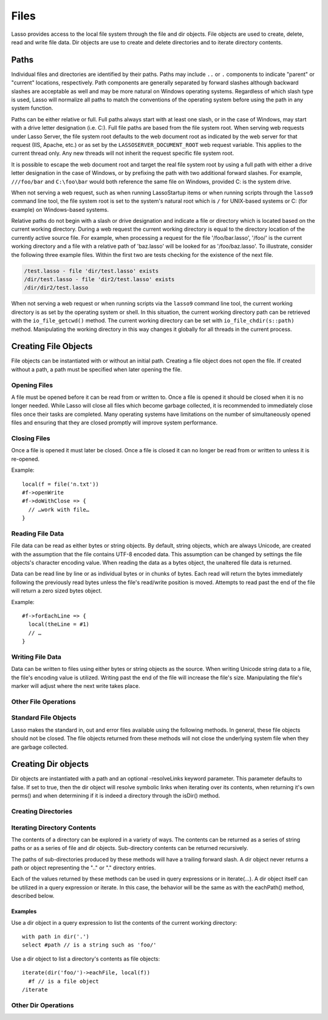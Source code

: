 .. _files:

*****
Files
*****

Lasso provides access to the local file system through the file and dir objects.
File objects are used to create, delete, read and write file data. Dir objects
are use to create and delete directories and to iterate directory contents.

.. _files-path:

Paths
=====

Individual files and directories are identified by their paths. Paths may
include ``..`` or ``.`` components to indicate "parent" or "current" locations,
respectively. Path components are generally separated by forward slashes
although backward slashes are acceptable as well and may be more natural on
Windows operating systems. Regardless of which slash type is used, Lasso will
normalize all paths to match the conventions of the operating system before
using the path in any system function.

Paths can be either relative or full. Full paths always start with at least one
slash, or in the case of Windows, may start with a drive letter designation
(i.e. C:). Full file paths are based from the file system root. When serving web
requests under Lasso Server, the file system root defaults to the web document
root as indicated by the web server for that request (IIS, Apache, etc.) or as
set by the ``LASSOSERVER_DOCUMENT_ROOT`` web request variable. This applies to
the current thread only. Any new threads will not inherit the request specific
file system root.

It is possible to escape the web document root and target the real file system
root by using a full path with either a drive letter designation in the case of
Windows, or by prefixing the path with two additional forward slashes. For
example, ``///foo/bar`` and ``C:\foo\bar`` would both reference the same file on
Windows, provided C: is the system drive.

When not serving a web request, such as when running LassoStartup items or when
running scripts through the ``lasso9`` command line tool, the file system root
is set to the system's natural root which is ``/`` for UNIX-based systems or C:
(for example) on Windows-based systems.

Relative paths do not begin with a slash or drive designation and indicate a
file or directory which is located based on the current working directory.
During a web request the current working directory is equal to the directory
location of the currently active source file. For example, when processing a
request for the file '/foo/bar.lasso', '/foo/' is the current working directory
and a file with a relative path of 'baz.lasso' will be looked for as
'/foo/baz.lasso'. To illustrate, consider the following three example files.
Within the first two are tests checking for the existence of the next file.

.. code-block:: none

   /test.lasso - file 'dir/test.lasso' exists
   /dir/test.lasso - file 'dir2/test.lasso' exists
   /dir/dir2/test.lasso

When not serving a web request or when running scripts via the ``lasso9``
command line tool, the current working directory is as set by the operating
system or shell. In this situation, the current working directory path can be
retrieved with the ``io_file_getcwd()`` method. The current working directory
can be set with ``io_file_chdir(s::path)`` method. Manipulating the working
directory in this way changes it globally for all threads in the current
process.

Creating File Objects
=====================

File objects can be instantiated with or without an initial path. Creating a
file object does not open the file. If created without a path, a path must be
specified when later opening the file.

.. method:: file()
.. method:: file(path::string)

Opening Files
-------------

A file must be opened before it can be read from or written to. Once a file is
opened it should be closed when it is no longer needed. While Lasso will close
all files which become garbage collected, it is recommended to immediately close
files once their tasks are completed. Many operating systems have limitations on
the number of simultaneously opened files and ensuring that they are closed
promptly will improve system performance.

.. class:: file

.. method:: openRead()
.. method:: openWrite()
.. method:: openWriteOnly()
.. method:: openAppend()
.. method:: openTruncate()

   These methods open the file using the open mode indicated in the method name.
   openRead will open the file in read-only mode. openWrite will open the file
   in read/write mode. openAppend will open the file in read/write mode and will
   set the current write position to the end of the file. openTruncate will open
   the file in read/write mode and will set the file's size to zero.

   Write, append and truncate modes will create the file if it does not exists.
   Read-only mode will fail if the file does not exist.

   All the methods will fail if the process does not have access to the files in
   question. In this case the error_code and error_msg will be set to the values
   generated by the operating system.
   
.. method:: openRead(path::string)
.. method:: openWrite(path::string)
.. method:: openWriteOnly(path::string)
.. method:: openAppend(path::string)
.. method:: openTruncate(path::string)

   These methods will open the file in the same manner as the preceding methods,
   however these methods allow the file path to be given at the time the file is
   opened.

.. method:: openWrite(path::string, okCreate::boolean)
.. method:: openWriteOnly(path::string, okCreate::boolean)
.. method:: openAppend(path::string, okCreate::boolean)
.. method:: openTruncate(path::string, okCreate::boolean)

   These methods will open the file in the same manner as the preceding methods,
   however these methods accept a second parameter. This parameter is a boolean
   value indicating if the file should be created if it does not exist. If false
   is given for this parameter then the file will not be created and a failure
   will be generated using the operating system error code and message.

Closing Files
-------------

Once a file is opened it must later be closed. Once a file is closed it can no
longer be read from or written to unless it is re-opened.

.. method:: doWithClose()

   This method requires a givenBlock when it is called. The givenBlock will be
   invoked and then the file will be closed. This is the safest method to use
   when working with files as it will ensure the file is closed even if a
   failure occurs within the givenBlock.

Example::
   
   local(f = file('n.txt'))
   #f->openWrite
   #f->doWithClose => {
     // …work with file…
   }

.. method:: close()

   This method simply close the file.

Reading File Data
-----------------

File data can be read as either bytes or string objects. By default, string
objects, which are always Unicode, are created with the assumption that the file
contains UTF-8 encoded data. This assumption can be changed by settings the file
objects's character encoding value. When reading the data as a bytes object, the
unaltered file data is returned.

Data can be read line by line or as individual bytes or in chunks of bytes. Each
read will return the bytes immediately following the previously read bytes
unless the file's read/write position is moved. Attempts to read past the end of
the file will return a zero sized bytes object.

.. method:: readBytes()::bytes
.. method:: readString()::string

   These methods read and return all the remaining data from the file.

.. method:: readBytes(count::integer)::bytes

   This method reads up to the requested number of bytes. There may  be fewer
   bytes available than requested.

.. method:: readString(count::integer)::string

   This method reads up to the requested number of bytes and attempts to convert
   it into a string object. This method is generally not safe when dealing with
   multi-byte characters as the read end point may come in the middle of a
   character sequence, producing invalid Unicode data.

.. method:: marker()::integer
.. method:: marker=(m::integer)

   These methods respectively get and set the file object's current read/write
   marker. This value controls where the next read or write will take place. The
   marker value is zero based. Settings the marker to zero moves the marker to
   the beginning of the file.

.. method:: encoding()::string
.. method:: encoding=(e::string)

   These methods respectively get and set the file object's character encoding
   value. This value controls how the readString method converts the data read
   from the file into a string object. This value defaults to UTF-8.

.. method:: forEach()
.. method:: forEachLine()

   These methods provide iteration over the file's bytes either one at a time or
   line by line.

Example::

   #f->forEachLine => {
     local(theLine = #1)
     // …
   }

Writing File Data
-----------------

Data can be written to files using either bytes or string objects as the source.
When writing Unicode string data to a file, the file's encoding value is
utilized. Writing past the end of the file will increase the file's size.
Manipulating the file's marker will adjust where the next write takes place.

.. method:: writeBytes(b::bytes)::integer
.. method:: writeString(s::string)::integer

   These methods write bytes or string data to the file and return the number of
   bytes which were written.

.. method:: delete()

   This methods will delete the file from the system. The file is closed first.

.. method:: moveTo(path::string, overwrite::boolean = false)
.. method:: copyTo(path::string, overwrite::boolean = false)

   These two methods attempt to move or copy the file to a new location or fail
   trying. The overwrite parameter indicates that if the destination file
   already exists the method should fail.

Other File Operations
---------------------

.. method:: exists()::boolean

   This method returns true if the file exists on the system.

.. method:: path()::string

   This method returns the path to the file.

.. method:: parentDir()::dir

   This method returns a dir object set to the file's parent directory.

.. method:: size()::integer
.. method:: size=(s::integer)

   These methods get and set the file's size. Setting the size in this manner
   does change the file's size on disk.

.. method:: modificationTime()::integer
.. method:: modificationDate()::date

   These methods return the raw file modification time as an integer and the
   modification time as a date object, respectively.

.. method:: lastAccessTime()::integer
.. method:: lastAccessDate()::date

   These methods return the raw file last access time as an integer and the last
   access time as a date object, respectively.

.. method:: linkTo(path::string, hard::boolean = false)

   This method attempts to create a hard or soft link of the file at the
   specified location. This method may not be available or may not operate
   consistently across all supported operating systems.

.. method:: chown(user::string)
.. method:: chown(user::string, group::string)
.. method:: chown(uid::integer, gid::integer)
.. method:: chmod(to::integer)
.. method:: perms()::integer

   These methods are used to set and get the permissions of the file. These
   operations are currently supported on UNIX based systems only.

Standard File Objects
---------------------

Lasso makes the standard in, out and error files available using the following
methods. In general, these file objects should not be closed. The file objects
returned from these methods will not close the underlying system file when they
are garbage collected.

.. method:: file_stdin()::file
.. method:: file_stdout()::file
.. method:: file_stderr()::file

Creating Dir objects
====================

Dir objects are instantiated with a path and an optional -resolveLinks keyword
parameter. This parameter defaults to false. If set to true, then the dir object
will resolve symbolic links when iterating over its contents, when returning
it's own perms() and when determining if it is indeed a directory through the
isDir() method.

.. method:: dir(path::string, -resolveLinks = false)

Creating Directories
--------------------

.. class:: dir

.. method:: create(perms::integer = integer_bitOr(
                     io_file_s_irwxg, 
                     io_file_s_irwxu, 
                     io_file_s_irwxo)
                  )

   Attempts to create the directory at the path indicated when the dir object
   was created. The perms parameter indicates the permissions that the directory
   should be given. This defaults to the equivalent of rwxrwxrwx.

   This method will attempt to create any non-existent intermediate directories
   along the path with the same permissions. It does not alter the permissions
   of any existing directories.

Iterating Directory Contents
----------------------------

The contents of a directory can be explored in a variety of ways. The contents
can be returned as a series of string paths or as a series of file and dir
objects. Sub-directory contents can be returned recursively.

The paths of sub-directories produced by these methods will have a trailing
forward slash. A dir object never returns a path or object representing the ".."
or "." directory entries.

Each of the values returned by these methods can be used in query expressions or
in iterate(...). A dir object itself can be utilized in a query expression or
iterate. In this case, the behavior will be the same as with the eachPath()
method, described below.

.. method:: eachPath()
.. method:: eachFilePath()
.. method:: eachDirPath()

   These methods are used to list the relative paths of the contents of the
   directory. eachPath will return both files and sub-directories. eachFilePath
   and eachDirPath return only the file or sub-directory paths, respectively.

.. method:: eachPathRecursive()
.. method:: eachFilePathRecursive()
.. method:: eachDirPathRecursive()

   These methods are used to list the relative paths or the contents of the
   directory. When a sub-directory is encountered, its contents are also listed,
   and so on as deep as the directory tree goes.

.. method:: each()
.. method:: eachFile()
.. method:: eachDir()

   This set of methods returns the directory contents as file or dir objects.
   The each() method returns both the files and dirs within the directory.
   eachFile and eachDir return only the files or dirs, respectively.

Examples
^^^^^^^^

Use a dir object in a query expression to list the contents of the current
working directory::

   with path in dir('.')
   select #path // is a string such as 'foo/'

Use a dir object to list a directory's contents as file objects::

   iterate(dir('foo/')->eachFile, local(f))
     #f // is a file object
   /iterate

Other Dir Operations
--------------------

.. method:: moveTo(path::string)

   Attempts to rename, or "move", the directory. A failure is generated if the
   operation fails.

.. method:: delete()

   Attempts to delete the directory. A directory must be empty before it can be
   successfully deleted. A failure is generated if the operation fails.

.. method:: exists()::boolean

   This method returns true if the directory exists on disk.

.. method:: path()::string

   Returns the dir's path.

.. method:: parentDir()::dir

   This method returns the directory's parent directory as a dir object.

.. method:: parentDir()::dir

   This method returns the directory's parent directory as a dir object.
